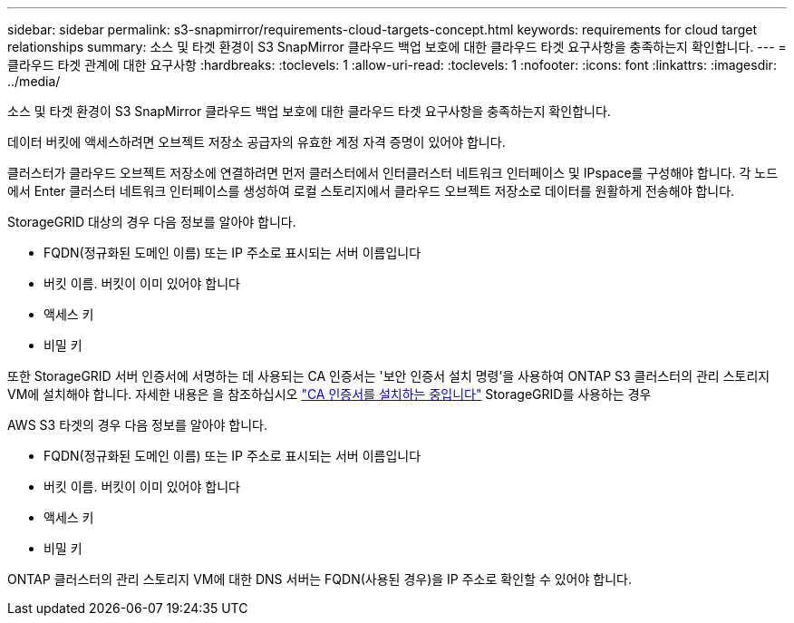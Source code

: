 ---
sidebar: sidebar 
permalink: s3-snapmirror/requirements-cloud-targets-concept.html 
keywords: requirements for cloud target relationships 
summary: 소스 및 타겟 환경이 S3 SnapMirror 클라우드 백업 보호에 대한 클라우드 타겟 요구사항을 충족하는지 확인합니다. 
---
= 클라우드 타겟 관계에 대한 요구사항
:hardbreaks:
:toclevels: 1
:allow-uri-read: 
:toclevels: 1
:nofooter: 
:icons: font
:linkattrs: 
:imagesdir: ../media/


[role="lead"]
소스 및 타겟 환경이 S3 SnapMirror 클라우드 백업 보호에 대한 클라우드 타겟 요구사항을 충족하는지 확인합니다.

데이터 버킷에 액세스하려면 오브젝트 저장소 공급자의 유효한 계정 자격 증명이 있어야 합니다.

클러스터가 클라우드 오브젝트 저장소에 연결하려면 먼저 클러스터에서 인터클러스터 네트워크 인터페이스 및 IPspace를 구성해야 합니다. 각 노드에서 Enter 클러스터 네트워크 인터페이스를 생성하여 로컬 스토리지에서 클라우드 오브젝트 저장소로 데이터를 원활하게 전송해야 합니다.

StorageGRID 대상의 경우 다음 정보를 알아야 합니다.

* FQDN(정규화된 도메인 이름) 또는 IP 주소로 표시되는 서버 이름입니다
* 버킷 이름. 버킷이 이미 있어야 합니다
* 액세스 키
* 비밀 키


또한 StorageGRID 서버 인증서에 서명하는 데 사용되는 CA 인증서는 '보안 인증서 설치 명령'을 사용하여 ONTAP S3 클러스터의 관리 스토리지 VM에 설치해야 합니다. 자세한 내용은 을 참조하십시오 link:../fabricpool/install-ca-certificate-storagegrid-task.html["CA 인증서를 설치하는 중입니다"] StorageGRID를 사용하는 경우

AWS S3 타겟의 경우 다음 정보를 알아야 합니다.

* FQDN(정규화된 도메인 이름) 또는 IP 주소로 표시되는 서버 이름입니다
* 버킷 이름. 버킷이 이미 있어야 합니다
* 액세스 키
* 비밀 키


ONTAP 클러스터의 관리 스토리지 VM에 대한 DNS 서버는 FQDN(사용된 경우)을 IP 주소로 확인할 수 있어야 합니다.
